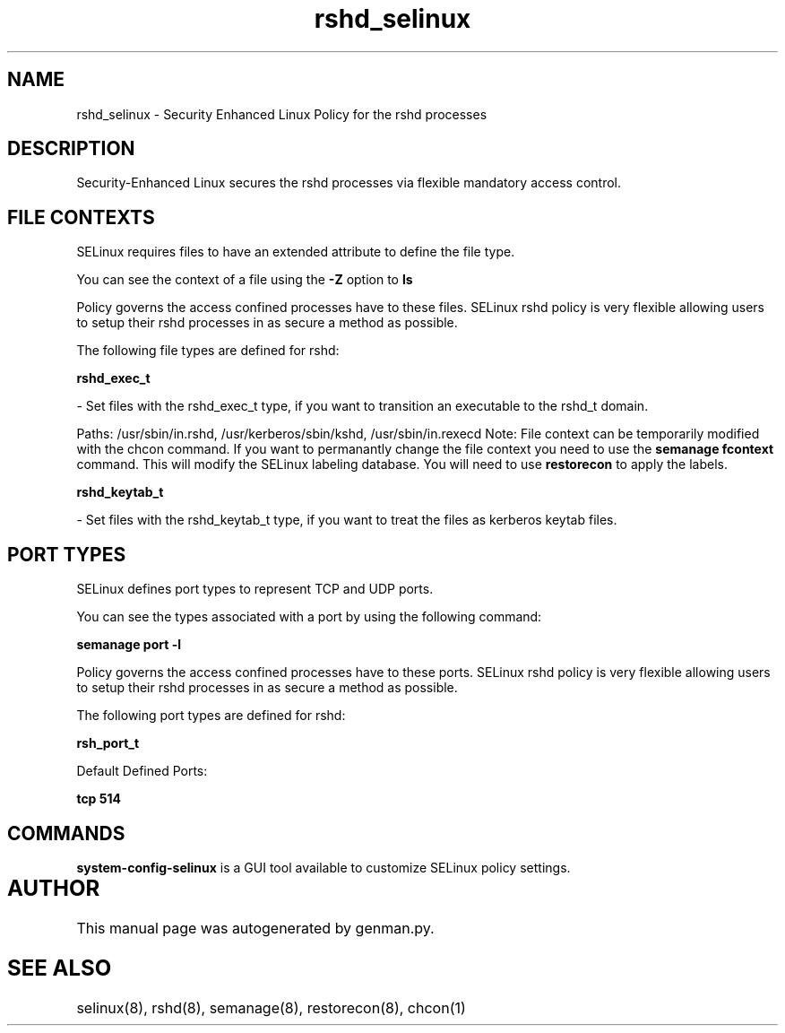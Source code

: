.TH  "rshd_selinux"  "8"  "rshd" "dwalsh@redhat.com" "rshd SELinux Policy documentation"
.SH "NAME"
rshd_selinux \- Security Enhanced Linux Policy for the rshd processes
.SH "DESCRIPTION"

Security-Enhanced Linux secures the rshd processes via flexible mandatory access
control.  

.SH FILE CONTEXTS
SELinux requires files to have an extended attribute to define the file type. 
.PP
You can see the context of a file using the \fB\-Z\fP option to \fBls\bP
.PP
Policy governs the access confined processes have to these files. 
SELinux rshd policy is very flexible allowing users to setup their rshd processes in as secure a method as possible.
.PP 
The following file types are defined for rshd:


.EX
.B rshd_exec_t 
.EE

- Set files with the rshd_exec_t type, if you want to transition an executable to the rshd_t domain.

.br
Paths: 
/usr/sbin/in\.rshd, /usr/kerberos/sbin/kshd, /usr/sbin/in\.rexecd
Note: File context can be temporarily modified with the chcon command.  If you want to permanantly change the file context you need to use the 
.B semanage fcontext 
command.  This will modify the SELinux labeling database.  You will need to use
.B restorecon
to apply the labels.


.EX
.B rshd_keytab_t 
.EE

- Set files with the rshd_keytab_t type, if you want to treat the files as kerberos keytab files.

.SH PORT TYPES
SELinux defines port types to represent TCP and UDP ports. 
.PP
You can see the types associated with a port by using the following command: 

.B semanage port -l

.PP
Policy governs the access confined processes have to these ports. 
SELinux rshd policy is very flexible allowing users to setup their rshd processes in as secure a method as possible.
.PP 
The following port types are defined for rshd:
.EX

.B rsh_port_t 
.EE

.EX
Default Defined Ports:

.B tcp 514
.EE
.SH "COMMANDS"

.PP
.B system-config-selinux 
is a GUI tool available to customize SELinux policy settings.

.SH AUTHOR	
This manual page was autogenerated by genman.py.

.SH "SEE ALSO"
selinux(8), rshd(8), semanage(8), restorecon(8), chcon(1)
